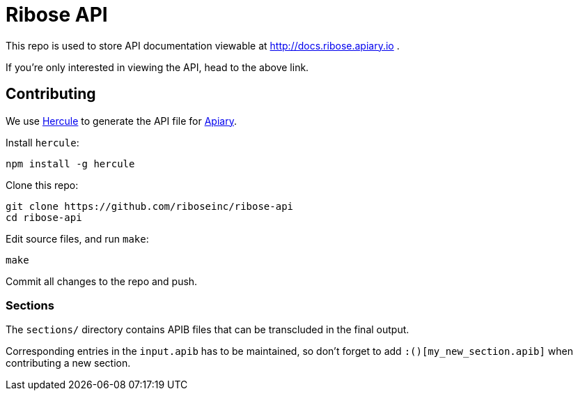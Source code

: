 = Ribose API

This repo is used to store API documentation viewable at http://docs.ribose.apiary.io .

If you're only interested in viewing the API, head to the above link.

== Contributing

We use https://github.com/jamesramsay/hercule[Hercule] to generate the API file
for http://docs.ribose.apiary.io[Apiary].

Install `hercule`:

[source,bash]
----
npm install -g hercule
----

Clone this repo:

[source,bash]
----
git clone https://github.com/riboseinc/ribose-api
cd ribose-api
----

Edit source files, and run `make`:

[source,bash]
----
make
----

Commit all changes to the repo and push.

=== Sections

The `sections/` directory contains APIB files that can be transcluded in the
final output.

Corresponding entries in the `input.apib` has to be maintained, so don't forget
to add `:()[my_new_section.apib]` when contributing a new section.
